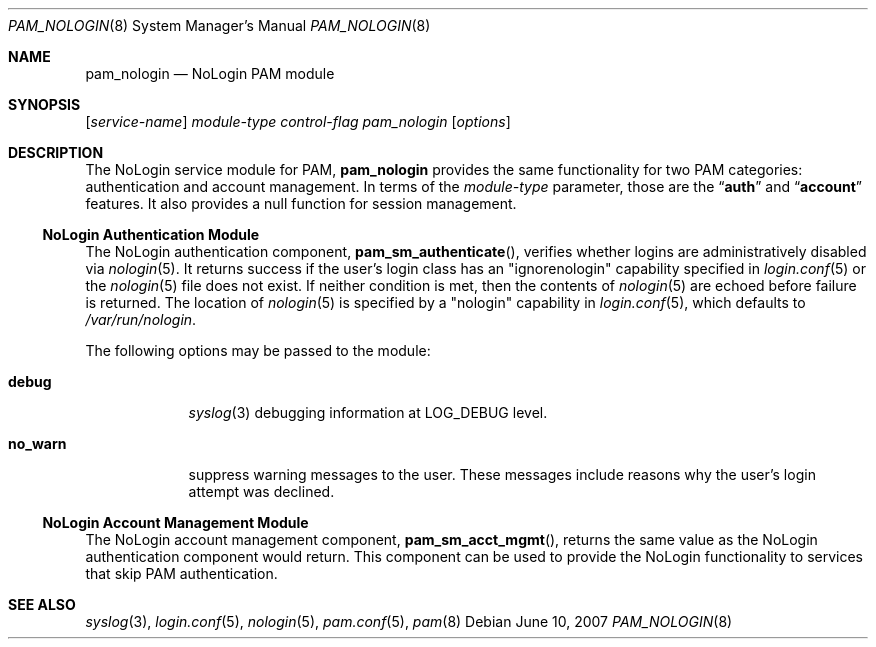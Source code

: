 .\" Copyright (c) 2001 Mark R V Murray
.\" All rights reserved.
.\"
.\" Redistribution and use in source and binary forms, with or without
.\" modification, are permitted provided that the following conditions
.\" are met:
.\" 1. Redistributions of source code must retain the above copyright
.\"    notice, this list of conditions and the following disclaimer.
.\" 2. Redistributions in binary form must reproduce the above copyright
.\"    notice, this list of conditions and the following disclaimer in the
.\"    documentation and/or other materials provided with the distribution.
.\"
.\" THIS SOFTWARE IS PROVIDED BY THE AUTHOR AND CONTRIBUTORS ``AS IS'' AND
.\" ANY EXPRESS OR IMPLIED WARRANTIES, INCLUDING, BUT NOT LIMITED TO, THE
.\" IMPLIED WARRANTIES OF MERCHANTABILITY AND FITNESS FOR A PARTICULAR PURPOSE
.\" ARE DISCLAIMED.  IN NO EVENT SHALL THE AUTHOR OR CONTRIBUTORS BE LIABLE
.\" FOR ANY DIRECT, INDIRECT, INCIDENTAL, SPECIAL, EXEMPLARY, OR CONSEQUENTIAL
.\" DAMAGES (INCLUDING, BUT NOT LIMITED TO, PROCUREMENT OF SUBSTITUTE GOODS
.\" OR SERVICES; LOSS OF USE, DATA, OR PROFITS; OR BUSINESS INTERRUPTION)
.\" HOWEVER CAUSED AND ON ANY THEORY OF LIABILITY, WHETHER IN CONTRACT, STRICT
.\" LIABILITY, OR TORT (INCLUDING NEGLIGENCE OR OTHERWISE) ARISING IN ANY WAY
.\" OUT OF THE USE OF THIS SOFTWARE, EVEN IF ADVISED OF THE POSSIBILITY OF
.\" SUCH DAMAGE.
.\"
.\" $FreeBSD: src/lib/libpam/modules/pam_nologin/pam_nologin.8,v 1.5.14.2.4.1 2008/10/02 02:57:24 kensmith Exp $
.\"
.Dd June 10, 2007
.Dt PAM_NOLOGIN 8
.Os
.Sh NAME
.Nm pam_nologin
.Nd NoLogin PAM module
.Sh SYNOPSIS
.Op Ar service-name
.Ar module-type
.Ar control-flag
.Pa pam_nologin
.Op Ar options
.Sh DESCRIPTION
The NoLogin service module for PAM,
.Nm
provides the same functionality for two PAM categories:
authentication and account management.
In terms of the
.Ar module-type
parameter, those are the
.Dq Li auth
and
.Dq Li account
features.
It also provides a null function for session management.
.Ss NoLogin Authentication Module
The NoLogin authentication component,
.Fn pam_sm_authenticate ,
verifies whether logins are administratively disabled via
.Xr nologin 5 .
It returns success if the user's login class has an "ignorenologin"
capability specified in
.Xr login.conf 5
or the
.Xr nologin 5
file does not exist.
If neither condition is met,
then the contents of
.Xr nologin 5
are echoed
before failure is returned.
The location of
.Xr nologin 5
is specified by a "nologin" capability in
.Xr login.conf 5 ,
which defaults to
.Pa /var/run/nologin .
.Pp
The following options may be passed to the module:
.Bl -tag -width ".Cm no_warn"
.It Cm debug
.Xr syslog 3
debugging information at
.Dv LOG_DEBUG
level.
.It Cm no_warn
suppress warning messages to the user.
These messages include
reasons why the user's
login attempt was declined.
.El
.Ss NoLogin Account Management Module
The NoLogin account management component,
.Fn pam_sm_acct_mgmt , 
returns the same value as the NoLogin authentication component
would return.
This component can be used to provide the NoLogin functionality
to services that skip PAM authentication.
.Sh SEE ALSO
.Xr syslog 3 ,
.Xr login.conf 5 ,
.Xr nologin 5 ,
.Xr pam.conf 5 ,
.Xr pam 8
